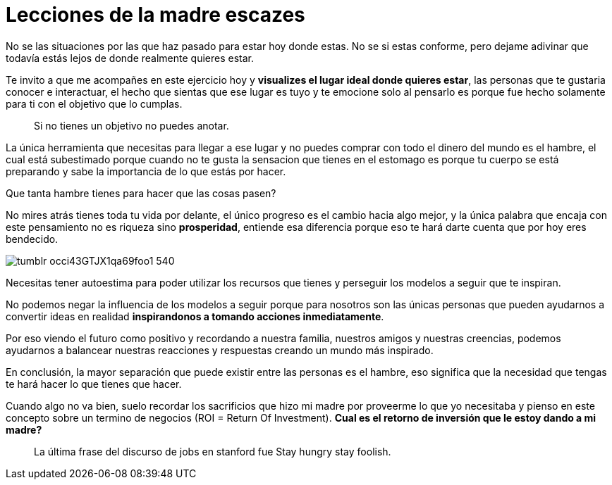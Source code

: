 = Lecciones de la madre escazes
:hp-image: /images/madre-escazes.jpg
:hp-tags: filosofia,motivacion, economia

No se las situaciones por las que haz pasado para estar hoy donde estas. No se si estas conforme, pero dejame adivinar que todavía estás lejos de donde realmente quieres estar.

Te invito a que me acompañes en este ejercicio hoy y *visualizes el lugar ideal donde quieres estar*, las personas que te gustaria conocer e interactuar, el hecho que sientas que ese lugar es tuyo y te emocione solo al pensarlo es porque fue hecho solamente para ti con el objetivo que lo cumplas.

____
Si no tienes un objetivo no puedes anotar.
____

La única herramienta que necesitas para llegar a ese lugar y no puedes comprar con todo el dinero del mundo es el hambre, el cual está subestimado porque cuando no te gusta la sensacion que tienes en el estomago es porque tu cuerpo se está preparando y sabe la importancia de lo que estás por hacer.

Que tanta hambre tienes para hacer que las cosas pasen?

No mires atrás tienes toda tu vida por delante, el único progreso es el cambio hacia algo mejor, y la única palabra que encaja con este pensamiento no es riqueza sino *prosperidad*, entiende esa diferencia porque eso te hará darte cuenta que por hoy eres bendecido.

image::http://67.media.tumblr.com/38a8d1aa4291d33e634f58a0d2165e8a/tumblr_occi43GTJX1qa69foo1_540.png[]

Necesitas tener autoestima para poder utilizar los recursos que tienes y perseguir los modelos a seguir que te inspiran.

No podemos negar la influencia de los modelos a seguir porque para nosotros son las únicas personas que pueden ayudarnos a convertir ideas en realidad *inspirandonos a tomando acciones inmediatamente*.

Por eso viendo el futuro como positivo y recordando a nuestra familia, nuestros amigos y nuestras creencias, podemos ayudarnos a balancear nuestras reacciones y respuestas creando un mundo más inspirado.

En conclusión, la mayor separación que puede existir entre las personas es el hambre, eso significa que la necesidad que tengas te hará hacer lo que tienes que hacer.

Cuando algo no va bien, suelo recordar los sacrificios que hizo mi madre por proveerme lo que yo necesitaba y pienso en este concepto sobre un termino de negocios (ROI = Return Of Investment). 
*Cual es el retorno de inversión que le estoy dando a mi madre?*

____
La última frase del discurso de jobs en stanford fue Stay hungry stay foolish.
____
